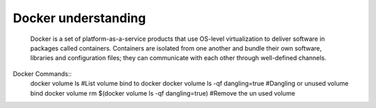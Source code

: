 ====================
Docker understanding
====================
    Docker is a set of platform-as-a-service products that use OS-level virtualization to deliver software in packages called containers.
    Containers are isolated from one another and bundle their own software, libraries and configuration files;
    they can communicate with each other through well-defined channels.

Docker Commands::
	docker volume ls                                        #List volume bind to docker
	docker volume ls -qf dangling=true                      #Dangling or unused volume bind
	docker volume rm $(docker volume ls -qf dangling=true)  #Remove the un used volume

